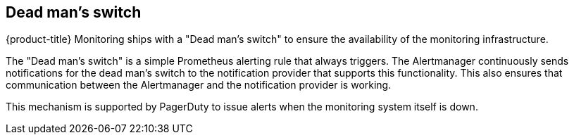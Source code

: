 [[dead-mans-switch]]
== Dead man's switch

{product-title} Monitoring ships with a "Dead man's switch" to ensure the availability of the monitoring infrastructure.

The "Dead man's switch" is a simple Prometheus alerting rule that always triggers. The Alertmanager continuously sends notifications for the dead man's switch to the notification provider that supports this functionality. This also ensures that communication between the Alertmanager and the notification provider is working.

This mechanism is supported by PagerDuty to issue alerts when the monitoring system itself is down.

